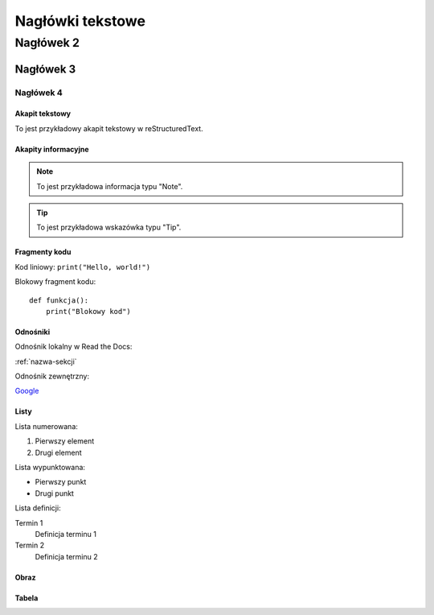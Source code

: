 ===========================
 Nagłówki tekstowe
===========================

Nagłówek 2
---------------------------

Nagłówek 3
^^^^^^^^^^

Nagłówek 4
""""""""""

Akapit tekstowy
================

To jest przykładowy akapit tekstowy w reStructuredText.

Akapity informacyjne
======================

.. note::

   To jest przykładowa informacja typu "Note".

.. tip::

   To jest przykładowa wskazówka typu "Tip".

Fragmenty kodu
================

Kod liniowy: ``print("Hello, world!")``

Blokowy fragment kodu::

   def funkcja():
       print("Blokowy kod")

Odnośniki
===========

Odnośnik lokalny w Read the Docs:

:ref:`nazwa-sekcji`

Odnośnik zewnętrzny:

`Google <https://www.google.com>`_

Listy
======

Lista numerowana:

#. Pierwszy element
#. Drugi element

Lista wypunktowana:

- Pierwszy punkt
- Drugi punkt

Lista definicji:

Termin 1
   Definicja terminu 1
Termin 2
   Definicja terminu 2

Obraz
======

.. image:: https://ramiz.pl/19301-superlarge_default/pojazd-perfecta-czerwony.jpg
 

Tabela
=======

+--------------+-------------+
| Kolumna 1    | Kolumna 2   |
+==============+=============+
| Wiersz 1     | Dane        |
| Wiersz 2     | Więcej danych |
+--------------+-------------+
